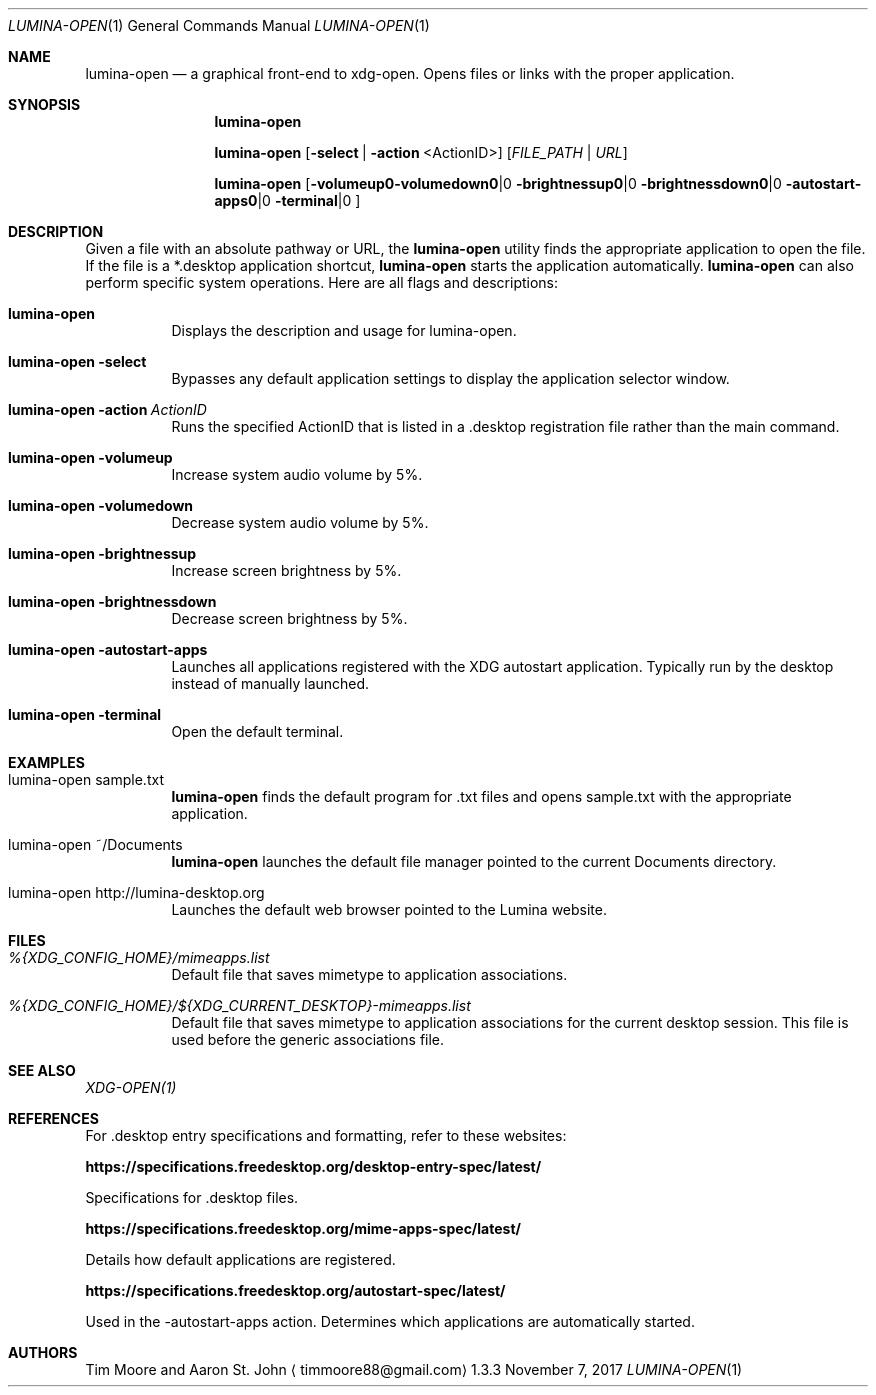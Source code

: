 .Dd November 7, 2017
.Dt LUMINA-OPEN 1
.Os 1.3.3

.Sh NAME
.Nm lumina-open
.Nd a graphical front-end to xdg-open.
Opens files or links with the proper application.

.Sh SYNOPSIS
.Nm
.Pp
.Nm
.Op Fl select | action No <ActionID>
.Op Ar FILE_PATH | URL
.Pp
.Nm
.Op Fl volumeup | volumedown | brightnessup | brightnessdown | \
 autostart-apps | terminal

.Sh DESCRIPTION
Given a file with an absolute pathway or URL, the
.Nm
utility finds the appropriate application to open the file.
If the file is a *.desktop application shortcut,
.Nm
starts the application automatically.
.Nm
can also perform specific system operations.
Here are all flags and descriptions:
.Pp
.Bl -tag -width indent
.It Ic lumina-open
Displays the description and usage for lumina-open.
.It Nm Fl select
Bypasses any default application settings to display the application
selector window.
.It Nm Fl action\ \fIActionID\fR
Runs the specified ActionID that is listed in a .desktop registration
file rather than the main command.
.It Nm Fl volumeup
Increase system audio volume by 5%.
.It Nm Fl volumedown
Decrease system audio volume by 5%.
.It Nm Fl brightnessup
Increase screen brightness by 5%.
.It Nm Fl brightnessdown
Decrease screen brightness by 5%.
.It Nm Fl autostart-apps
Launches all applications registered with the XDG autostart application.
Typically run by the desktop instead of manually launched.
.It Nm Fl terminal
Open the default terminal.
.El

.Sh EXAMPLES
.Bl -tag -width indent
.It lumina-open sample.txt
.Nm
finds the default program for .txt files and opens sample.txt with
the appropriate application.
.It lumina-open ~/Documents
.Nm
launches the default file manager pointed to the current Documents
directory.
.It lumina-open http://lumina-desktop.org
Launches the default web browser pointed to the Lumina website.
.El

.Sh FILES
.Bl -tag -width indent
.It Pa %{XDG_CONFIG_HOME}/mimeapps.list
Default file that saves mimetype to application associations.
.It Pa %{XDG_CONFIG_HOME}/${XDG_CURRENT_DESKTOP}-mimeapps.list
Default file that saves mimetype to application associations for the
current desktop session.
This file is used before the generic associations file.
.El

.Sh SEE ALSO
.Xr XDG-OPEN(1)

.Sh REFERENCES
For .desktop entry specifications and formatting, refer to these
websites:
.Bl -tag -width indent
.Pp
.Cm https://specifications.freedesktop.org/desktop-entry-spec/latest/
.Pp
Specifications for .desktop files.
.Pp
.Cm https://specifications.freedesktop.org/mime-apps-spec/latest/
.Pp
Details how default applications are registered.
.Pp
.Cm https://specifications.freedesktop.org/autostart-spec/latest/
.Pp
Used in the -autostart-apps action.
Determines which applications are automatically started.
.El

.Sh AUTHORS
.An Tim Moore and Aaron St. John
.Aq timmoore88@gmail.com
